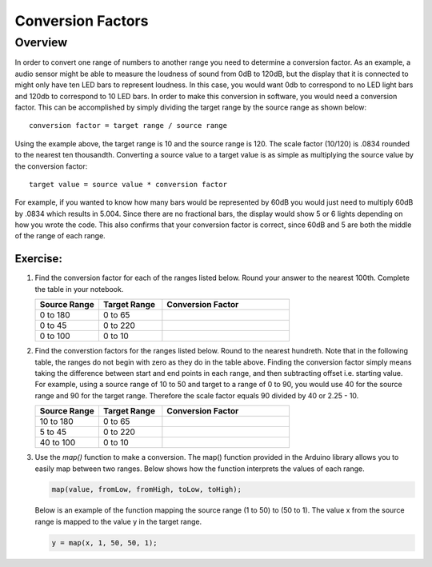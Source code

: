 Conversion Factors
==============

Overview
--------

In order to convert one range of numbers to another range you need to determine a conversion factor. As an example, a audio sensor might be able to measure the loudness of sound from 0dB to 120dB, but the display that it is connected to might only have ten LED bars to represent loudness. In this case, you would want 0db to correspond to no LED light bars and 120db to correspond to 10 LED bars. In order to make this conversion in software, you would need a conversion factor. This can be accomplished by simply dividing the target range by the source range as shown below::

 conversion factor = target range / source range

Using the example above, the target range is 10 and the source range is 120. The scale factor (10/120) is .0834 rounded to the nearest ten thousandth. Converting a source value to a target value is as simple as multiplying the source value by the conversion factor::

 target value = source value * conversion factor
 
For example, if you wanted to know how many bars would be represented by 60dB you would just need to multiply 60dB by .0834 which results in 5.004. Since there are no fractional bars, the display would show 5 or 6 lights depending on how you wrote the code. This also confirms that your conversion factor is correct, since 60dB and 5 are both the middle of the range of each range.

Exercise:
~~~~~~~~~

#. Find the conversion factor for each of the ranges listed below. Round your answer to the nearest 100th. Complete the table in your notebook.

   .. list-table:: 
      :widths: 25 25 50
      :header-rows: 1

      * - Source Range
        - Target Range
        - Conversion Factor
      * - 0 to 180
        - 0 to 65
        - 
      * - 0 to 45
        - 0 to 220
        - 
      * - 0 to 100
        - 0 to 10
        - 

#. Find the converstion factors for the ranges listed below. Round to the nearest hundreth. Note that in the following table, the ranges do not begin with zero as they do in the table above. Finding the conversion factor simply means taking the difference between start and end points in each range, and then subtracting offset i.e. starting value. For example, using a source range of 10 to 50 and target to a range of 0 to 90, you would use 40 for the source range and 90 for the target range. Therefore the scale factor equals 90 divided by 40 or 2.25 - 10. 

   .. list-table::
      :widths: 25 25 50
      :header-rows: 1

      * - Source Range
        - Target Range
        - Conversion Factor
      * - 10 to 180
        - 0 to 65
        - 
      * - 5 to 45
        - 0 to 220
        - 
      * - 40 to 100
        - 0 to 10
        - 

#. Use the *map()* function to make a conversion. The map() function provided in the Arduino library allows you to easily map between two ranges. Below shows how the function interprets the values of each range.

   .. code-block:: C

      map(value, fromLow, fromHigh, toLow, toHigh);

   Below is an example of the function mapping the source range (1 to 50) to (50 to 1). The value x from the source range is mapped to the value y in the target range.

   .. code-block:: C

      y = map(x, 1, 50, 50, 1);
